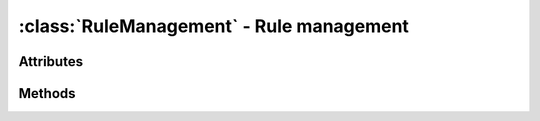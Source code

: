 :class:`RuleManagement` - Rule management
=========================================
.. class:: RuleManagement (id) -> RuleManagement

    Creates a new, empty :class:`RuleManagement` object.

    The :class:`RuleManagement` class takes care of loading and saving
    rules from arbitrary data sources.
    The base is an abstract class, which's
    :meth:`RuleManagement.load_rules()` method must be implemented
    according to the specific needs of the application.

Attributes
----------

.. attribute:: RuleManagement.maxrules

  Gets the maximum amount of rules to manage.
  
Methods
-------

.. method:: RuleManagement.load_rules (maxrules=-1) -> [ Rule, Rule ... ]

  Loads rules from the underlying data source and returns them as list.
  The *maxrules* argument defines the amount of rules to load. If it is
  smaller than 0, all existing rules should be returned.        

  This must be implemented by inheriting classes.
  
.. method:: RuleManagement.save_rules (rules) -> bool
        
  Saves the passed rules to the underlying data source and returns True
  on success or False, if saving the rules was not possible.
        
  This must be implemented by inheriting classes.

.. method:: RuleManagement.save_rules_hint_file (prefix, suffix, learnsystem) -> None
        
  Saves a :class:`LearnSystem`/:class:`RuleSet` combination to a physical file.
  The file can have a specific, unique name in the form: ::
        
    %prefix%_rules_%suffix%.py
